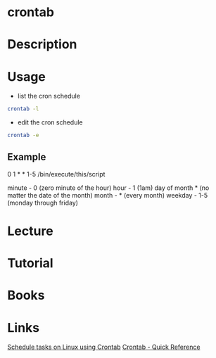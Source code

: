 #+TAGS: cron crontab


* crontab
* Description
* Usage
- list the cron schedule
#+BEGIN_SRC sh
crontab -l
#+END_SRC

- edit the cron schedule
#+BEGIN_SRC sh
crontab -e
#+END_SRC

** Example
0 1 * * 1-5 /bin/execute/this/script 
  
minute - 0 (zero minute of the hour)
hour - 1 (1am)
day of month * (no matter the date of the month)
month - * (every month)
weekday - 1-5 (monday through friday)

* Lecture
* Tutorial
* Books
* Links
[[http://kvz.io/blog/2007/07/29/schedule-tasks-on-linux-using-crontab/][Schedule tasks on Linux using Crontab]]
[[http://www.adminschoice.com/crontab-quick-reference][Crontab - Quick Reference]]

